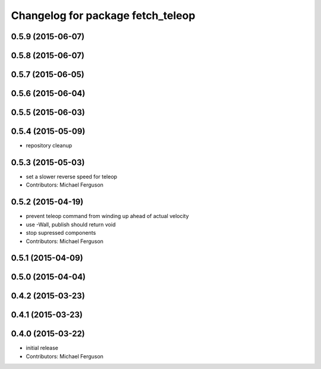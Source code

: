 ^^^^^^^^^^^^^^^^^^^^^^^^^^^^^^^^^^
Changelog for package fetch_teleop
^^^^^^^^^^^^^^^^^^^^^^^^^^^^^^^^^^

0.5.9 (2015-06-07)
------------------

0.5.8 (2015-06-07)
------------------

0.5.7 (2015-06-05)
------------------

0.5.6 (2015-06-04)
------------------

0.5.5 (2015-06-03)
------------------

0.5.4 (2015-05-09)
------------------
* repository cleanup

0.5.3 (2015-05-03)
------------------
* set a slower reverse speed for teleop
* Contributors: Michael Ferguson

0.5.2 (2015-04-19)
------------------
* prevent teleop command from winding up ahead of actual velocity
* use -Wall, publish should return void
* stop supressed components
* Contributors: Michael Ferguson

0.5.1 (2015-04-09)
------------------

0.5.0 (2015-04-04)
------------------

0.4.2 (2015-03-23)
------------------

0.4.1 (2015-03-23)
------------------

0.4.0 (2015-03-22)
------------------
* initial release
* Contributors: Michael Ferguson
